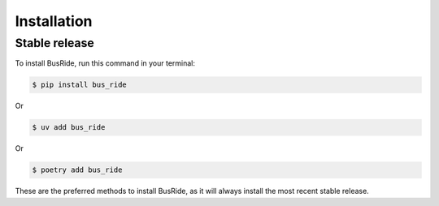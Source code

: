 .. highlight:: shell

============
Installation
============


Stable release
--------------

To install BusRide, run this command in your terminal:

.. code-block:: console

    $ pip install bus_ride


Or

.. code-block:: console

    $ uv add bus_ride


Or

.. code-block:: console

    $ poetry add bus_ride


These are the preferred methods to install BusRide, as it will always install the most recent stable release.


.. _Python installation guide: http://docs.python-guide.org/en/latest/starting/installation/
.. _Github repo: https://github.com/eyesee1/bus_ride
.. _tarball: https://github.com/eyesee1/bus_ride/tarball/main
